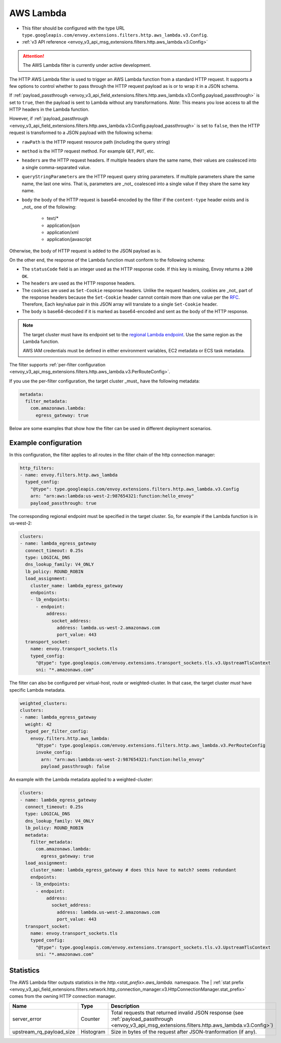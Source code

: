
.. _config_http_filters_aws_lambda:

AWS Lambda
==========

* This filter should be configured with the type URL ``type.googleapis.com/envoy.extensions.filters.http.aws_lambda.v3.Config``.
* :ref:`v3 API reference <envoy_v3_api_msg_extensions.filters.http.aws_lambda.v3.Config>`

.. attention::

  The AWS Lambda filter is currently under active development.

The HTTP AWS Lambda filter is used to trigger an AWS Lambda function from a standard HTTP request.
It supports a few options to control whether to pass through the HTTP request payload as is or to wrap it in a JSON
schema.

If :ref:`payload_passthrough <envoy_v3_api_field_extensions.filters.http.aws_lambda.v3.Config.payload_passthrough>` is set to
``true``, then the payload is sent to Lambda without any transformations.
*Note*: This means you lose access to all the HTTP headers in the Lambda function.

However, if :ref:`payload_passthrough <envoy_v3_api_field_extensions.filters.http.aws_lambda.v3.Config.payload_passthrough>`
is set to ``false``, then the HTTP request is transformed to a JSON payload with the following schema:

.. code-block:: json
   :force:

    {
        "rawPath": "/path/to/resource",
        "method": "GET|POST|HEAD|...",
        "headers": {"header-key": "header-value", ... },
        "queryStringParameters": {"key": "value", ...},
        "body": "...",
        "isBase64Encoded": true|false
    }

- ``rawPath`` is the HTTP request resource path (including the query string)
- ``method`` is the HTTP request method. For example ``GET``, ``PUT``, etc.
- ``headers`` are the HTTP request headers. If multiple headers share the same name, their values are
  coalesced into a single comma-separated value.
- ``queryStringParameters`` are the HTTP request query string parameters. If multiple parameters share the same name,
  the last one wins. That is, parameters are _not_ coalesced into a single value if they share the same key name.
- ``body`` the body of the HTTP request is base64-encoded by the filter if the ``content-type`` header exists and is _not_ one of the following:

    -  text/*
    -  application/json
    -  application/xml
    -  application/javascript

Otherwise, the body of HTTP request is added to the JSON payload as is.

On the other end, the response of the Lambda function must conform to the following schema:

.. code-block:: json
   :force:

    {
        "statusCode": ...
        "headers": {"header-key": "header-value", ... },
        "cookies": ["key1=value1; HttpOnly; ...", "key2=value2; Secure; ...", ...],
        "body": "...",
        "isBase64Encoded": true|false
    }

- The ``statusCode`` field is an integer used as the HTTP response code. If this key is missing, Envoy returns a ``200
  OK``.
- The ``headers`` are used as the HTTP response headers.
- The ``cookies`` are used as ``Set-Cookie`` response headers. Unlike the request headers, cookies are _not_ part of the
  response headers because the ``Set-Cookie`` header cannot contain more than one value per the `RFC`_. Therefore, Each
  key/value pair in this JSON array will translate to a single ``Set-Cookie`` header.
- The ``body`` is base64-decoded if it is marked as base64-encoded and sent as the body of the HTTP response.

.. _RFC: https://tools.ietf.org/html/rfc6265#section-4.1

.. note::

    The target cluster must have its endpoint set to the `regional Lambda endpoint`_. Use the same region as the Lambda
    function.

    AWS IAM credentials must be defined in either environment variables, EC2 metadata or ECS task metadata.


.. _regional Lambda endpoint: https://docs.aws.amazon.com/general/latest/gr/lambda-service.html

The filter supports :ref:`per-filter configuration
<envoy_v3_api_msg_extensions.filters.http.aws_lambda.v3.PerRouteConfig>`.

If you use the per-filter configuration, the target cluster _must_ have the following metadata:

.. code-block:: yaml

    metadata:
      filter_metadata:
        com.amazonaws.lambda:
          egress_gateway: true


Below are some examples that show how the filter can be used in different deployment scenarios.

Example configuration
---------------------

In this configuration, the filter applies to all routes in the filter chain of the http connection manager:

.. code-block:: yaml

  http_filters:
  - name: envoy.filters.http.aws_lambda
    typed_config:
      "@type": type.googleapis.com/envoy.extensions.filters.http.aws_lambda.v3.Config
      arn: "arn:aws:lambda:us-west-2:987654321:function:hello_envoy"
      payload_passthrough: true

The corresponding regional endpoint must be specified in the target cluster. So, for example if the Lambda function is
in us-west-2:

.. code-block:: yaml

  clusters:
  - name: lambda_egress_gateway
    connect_timeout: 0.25s
    type: LOGICAL_DNS
    dns_lookup_family: V4_ONLY
    lb_policy: ROUND_ROBIN
    load_assignment:
      cluster_name: lambda_egress_gateway
      endpoints:
      - lb_endpoints:
        - endpoint:
            address:
              socket_address:
                address: lambda.us-west-2.amazonaws.com
                port_value: 443
    transport_socket:
      name: envoy.transport_sockets.tls
      typed_config:
        "@type": type.googleapis.com/envoy.extensions.transport_sockets.tls.v3.UpstreamTlsContext
        sni: "*.amazonaws.com"


The filter can also be configured per virtual-host, route or weighted-cluster. In that case, the target cluster *must*
have specific Lambda metadata.

.. code-block:: yaml

    weighted_clusters:
    clusters:
    - name: lambda_egress_gateway
      weight: 42
      typed_per_filter_config:
        envoy.filters.http.aws_lambda:
          "@type": type.googleapis.com/envoy.extensions.filters.http.aws_lambda.v3.PerRouteConfig
          invoke_config:
            arn: "arn:aws:lambda:us-west-2:987654321:function:hello_envoy"
            payload_passthrough: false


An example with the Lambda metadata applied to a weighted-cluster:

.. code-block:: yaml

  clusters:
  - name: lambda_egress_gateway
    connect_timeout: 0.25s
    type: LOGICAL_DNS
    dns_lookup_family: V4_ONLY
    lb_policy: ROUND_ROBIN
    metadata:
      filter_metadata:
        com.amazonaws.lambda:
          egress_gateway: true
    load_assignment:
      cluster_name: lambda_egress_gateway # does this have to match? seems redundant
      endpoints:
      - lb_endpoints:
        - endpoint:
            address:
              socket_address:
                address: lambda.us-west-2.amazonaws.com
                port_value: 443
    transport_socket:
      name: envoy.transport_sockets.tls
      typed_config:
        "@type": type.googleapis.com/envoy.extensions.transport_sockets.tls.v3.UpstreamTlsContext
        sni: "*.amazonaws.com"


Statistics
----------

The AWS Lambda filter outputs statistics in the *http.<stat_prefix>.aws_lambda.* namespace. The
| :ref:`stat prefix <envoy_v3_api_field_extensions.filters.network.http_connection_manager.v3.HttpConnectionManager.stat_prefix>`
comes from the owning HTTP connection manager.

.. csv-table::
  :header: Name, Type, Description
  :widths: 1, 1, 2

  server_error, Counter, Total requests that returned invalid JSON response (see :ref:`payload_passthrough <envoy_v3_api_msg_extensions.filters.http.aws_lambda.v3.Config>`)
  upstream_rq_payload_size, Histogram, Size in bytes of the request after JSON-tranformation (if any).
